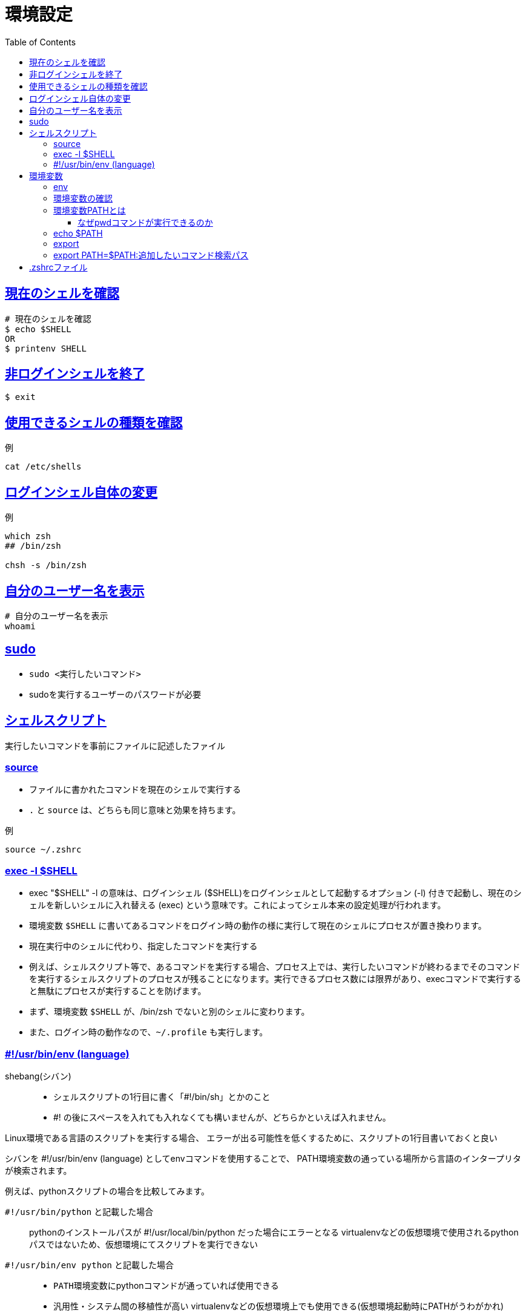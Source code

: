 :doctype: book
:icons: font
:source-highlighter: highlightjs
:toc: left
:toclevels: 3
:sectlinks:

# 環境設定

== 現在のシェルを確認
[source,shell]
----
# 現在のシェルを確認
$ echo $SHELL
OR
$ printenv SHELL
----

== 非ログインシェルを終了

[source,shell]
----
$ exit
----

== 使用できるシェルの種類を確認
[source,shell]
.例
----
cat /etc/shells
----

== ログインシェル自体の変更
[source,shell]
.例
----
which zsh
## /bin/zsh

chsh -s /bin/zsh
----



== 自分のユーザー名を表示

[source,shell]
----
# 自分のユーザー名を表示
whoami
----

== sudo
* `sudo <実行したいコマンド>`
* sudoを実行するユーザーのパスワードが必要

== シェルスクリプト
実行したいコマンドを事前にファイルに記述したファイル

=== source
* ファイルに書かれたコマンドを現在のシェルで実行する
* `.` と `source` は、どちらも同じ意味と効果を持ちます。

[source,shell]
.例
----
source ~/.zshrc
----

=== exec -l $SHELL
* exec "$SHELL" -l の意味は、ログインシェル ($SHELL)をログインシェルとして起動するオプション (-l) 付きで起動し、現在のシェルを新しいシェルに入れ替える (exec) という意味です。これによってシェル本来の設定処理が行われます。

* 環境変数 ``$SHELL`` に書いてあるコマンドをログイン時の動作の様に実行して現在のシェルにプロセスが置き換わります。

* 現在実行中のシェルに代わり、指定したコマンドを実行する

* 例えば、シェルスクリプト等で、あるコマンドを実行する場合、プロセス上では、実行したいコマンドが終わるまでそのコマンドを実行するシェルスクリプトのプロセスが残ることになります。実行できるプロセス数には限界があり、execコマンドで実行すると無駄にプロセスが実行することを防げます。


* まず、環境変数 ``$SHELL`` が、/bin/zsh でないと別のシェルに変わります。
* また、ログイン時の動作なので、`~/.profile` も実行します。


=== #!/usr/bin/env (language)
shebang(シバン)::
* シェルスクリプトの1行目に書く「#!/bin/sh」とかのこと
* #! の後にスペースを入れても入れなくても構いませんが、どちらかといえば入れません。


Linux環境である言語のスクリプトを実行する場合、
エラーが出る可能性を低くするために、スクリプトの1行目書いておくと良い

シバンを #!/usr/bin/env (language) としてenvコマンドを使用することで、
PATH環境変数の通っている場所から言語のインタープリタが検索されます。

例えば、pythonスクリプトの場合を比較してみます。

`#!/usr/bin/python` と記載した場合::
pythonのインストールパスが #!/usr/local/bin/python だった場合にエラーとなる
virtualenvなどの仮想環境で使用されるpythonパスではないため、仮想環境にてスクリプトを実行できない

`#!/usr/bin/env python` と記載した場合::
* ``PATH環境変数``にpythonコマンドが通っていれば使用できる
* 汎用性・システム間の移植性が高い
virtualenvなどの仮想環境上でも使用できる(仮想環境起動時にPATHがうわがかれ)

後者の方がメリットが大きいことは明らかです。

.例
----
#!/usr/bin/env sh
#!/usr/bin/env ruby
#!/usr/bin/env python
----



== 環境変数
=== env

[source,shell]
.例
----
# 引数なしで実行すると、現在指定されている環境変数を一覧表示(= printenvコマンド)
env

# 環境変数を一時的に設定してコマンドを実行する
# env 環境変数名=値 コマンド
# 環境変数LANGに「C」を設定した状態でdateコマンドを実行
env LANG=C date
----

=== 環境変数の確認

[source,shell]
.printenvで確認
----
$ export hensu="melon"

$ printenv | grep hensu
hensu=melon
----

=== 環境変数PATHとは

==== https://reffect.co.jp/windows/full_understanding_mac[なぜpwdコマンドが実行できるのか]
[source,shell]
----
 % pwd
/Users/mac
----

* コマンドには必ずコマンド名と同じ名前のファイルが存在します。
* しかし、lsコマンドを実行しても現在いるディレクトリにはpwdの実行ファイル（pwdと同じ名前のファイル）はありません。

* では、pwdの実行ファイルはどこにあるのでしょうか？

[source,shell]
----
# whichはコマンドがどこにあるのかを教えてくれるコマンド
 % which pwd 
 /bin/pwd
----
* なぜbinの下にあるpwdコマンドを別のディレクトリから実行できるのでしょうか

[source,shell]
.環境変数を一覧表示
----
 % printenv
(...略)
 PATH=/usr/local/bin:/usr/bin:/bin:/usr/sbin:/sbin
(...略)
----
* このPATHの設定値の中にpwdの実行ファイルが存在した/binディレクトリがあることが確認できます!!
* `echo $PATH | tr ':' '\n'` でPATHだけ表示できます(これは整形表示)
* 先ほど実行したpwdコマンドは/binの下にあったことを思い出してください。環境変数PATHがこの情報を持っているからこそ/binディレクトリに存在するpwdコマンドが実行できるのです。

> 環境変数PATHの力を借りてpwdコマンドが実行される

=== echo $PATH
PATHを見やすく整形表示する方法

1. ターミナルを起動してpwdコマンドを実行
2. 環境PATHの中身を確認(/usr/local/bin:/usr/bin:/bin:/usr/sbin:/sbin)
 先頭に記述されているディレクトリから順番にそのディレクトリ下にpwdの実行ファイルがあるかを確認していきます。
3. 最初に環境変数PATHの先頭に表示されている/usr/local/binの下にpwdの実行ファイルがあるか確認します。存在しない場合は、次に記述されているディレクトリを確認します。
4. /usr/binの下にpwdの実行ファイルがあるか確認するが存在しない場合は、次に記述されているディレクトリを確認します。
5. /binの下にpwdの実行ファイルがあるか確認し、pwdコマンドが存在することを確認。
6. /binが存在することが確認できたのでようやくpwdの実行ファイルを実行することができます。

[source,shell]
----
# これだとちょっと見にくいので
echo $PATH

# 整形表示する
echo $PATH | tr ':' '\n'

# 毎回このコマンドを打つのも面倒なので、aliasを設定してしまうのも手です。
$ alias mypath='echo $PATH | tr ":" "\n"'

$ mypath
----



=== export
* 環境変数を設定するためのコマンド
* export <シェル変数名>

[source,shell]
----
# 設定されている環境変数を表示
# envコマンドと同じようなもの
export -p
----

[source,shell]
.例
----
# 環境変数$ULBを設定
export ULB=/usr/local/bin

#どちらのコマンドでも同じ結果が出力される。
ls /usr/local/bin
ls $ULB

# 環境変数を削除
unset ULB #[$]は入力しなくて良い。
echo $ULB
#何も出力されない。
----


例: 3つのシェルファイルを用意します。`A.sh` 、`B.sh` 、 `C.sh` です。 +
B.shとC.shは、A.shで定義した変数の値を出力しようと試みます。

[source,shell]
.A.sh
----
export hensu="Apple"
----
* exportコマンドで環境変数を定義してあるだけのシェル


[source,shell]
.B.sh
----
#!/bin/bash

source A.sh
echo "A.shの変数の値(B.sh)："${hensu}
./C.sh
----
* sourceコマンドでA.shを実行した後、 C.shを実行

[source,shell]
.C.sh
----
#!/bin/bash

echo "A.shの変数の値(C.sh)："${hensu}
----

[source,shell]
.結果
----
$ ./B.sh
A.shの変数の値(B.sh)：Apple
A.shの変数の値(C.sh)：Apple
----

=== export PATH=$PATH:追加したいコマンド検索パス
* 環境変数$PATHを上書き(再設定)している記述

[source,shell]
.例
----
#現在$PATHに設定されているコマンド検索パスが以下の場合
#/usr/local/bin:/usr/bin:/bin:/usr/sbin:/sbin:/usr/local/sbin
#どちらの記述でも$PATHに設定されるコマンド検索パスは同じ。
export PATH=$PATH:追加したいコマンド検索パス
export PATH=/usr/local/bin:/usr/bin:/bin:/usr/sbin:/sbin:/usr/local/sbin:追加したいコマンド検索パス
----

== .zshrcファイル
[source,shell]
.cat /Users/xxxx/.zshrc
----
. /opt/homebrew/opt/asdf/libexec/asdf.sh

export PATH="$PYENV_ROOT/bin:$PATH"

# ターミナルでコマンド履歴の入力補完で便利なやつ
source ~/.zsh/zsh-autosuggestions/zsh-autosuggestions.zsh


# 補完
autoload -Uz compinit
compinit

# コマンドのスペルを訂正する
setopt correct

# エイリアス
alias so='source'

# git のカラー表示
git config --global color.ui auto

# 補完で小文字でも大文字にマッチさせる
zstyle ':completion:*' matcher-list 'm:{a-z}={A-Z}'

# 色を使用
autoload -Uz colors
colors

# プロンプトを2行で表示、時刻を表示
PROMPT="%(?.%{${fg[green]}%}.%{${fg[red]}%})%n${reset_color}@${fg[blue]}%m${reset_color}(%*%) %~
%# "

# 重複するコマンド行は古い方を削除します。
setopt hist_ignore_all_dups
----